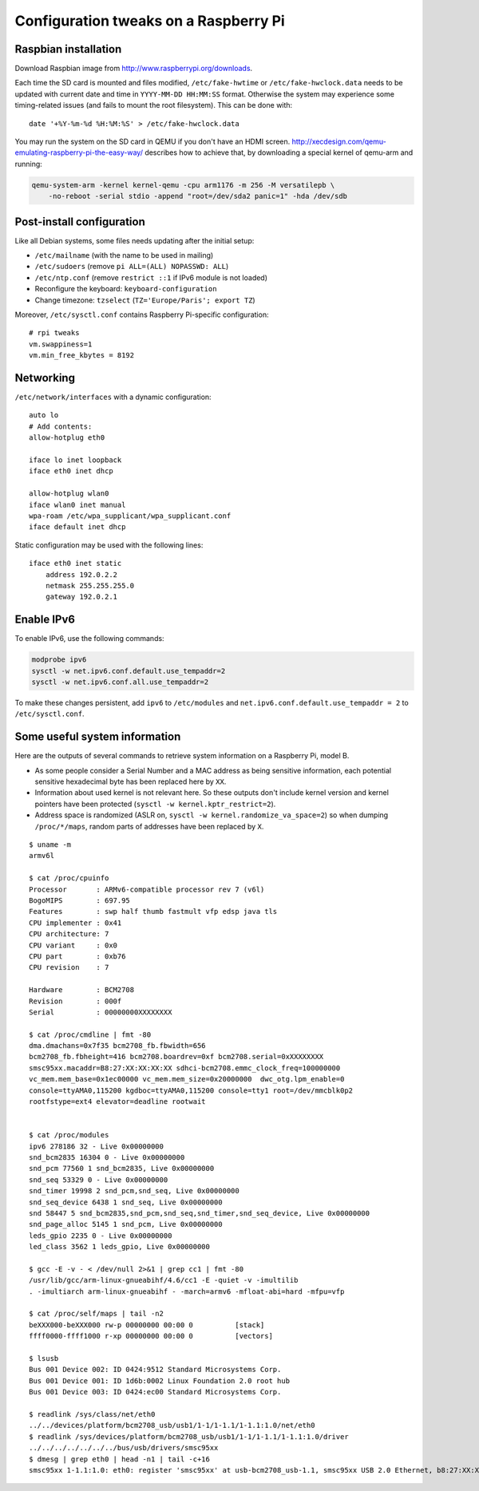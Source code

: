 Configuration tweaks on a Raspberry Pi
======================================

Raspbian installation
---------------------

Download Raspbian image from http://www.raspberrypi.org/downloads.

Each time the SD card is mounted and files modified, ``/etc/fake-hwtime`` or
``/etc/fake-hwclock.data`` needs to be updated with current date and time in
``YYYY-MM-DD HH:MM:SS`` format. Otherwise the system may experience some
timing-related issues (and fails to mount the root filesystem).
This can be done with::

    date '+%Y-%m-%d %H:%M:%S' > /etc/fake-hwclock.data

You may run the system on the SD card in QEMU if you don't have an HDMI screen.
http://xecdesign.com/qemu-emulating-raspberry-pi-the-easy-way/ describes how to
achieve that, by downloading a special kernel of qemu-arm and running:

.. code-block:: sh

    qemu-system-arm -kernel kernel-qemu -cpu arm1176 -m 256 -M versatilepb \
        -no-reboot -serial stdio -append "root=/dev/sda2 panic=1" -hda /dev/sdb


Post-install configuration
--------------------------

Like all Debian systems, some files needs updating after the initial setup:

* ``/etc/mailname`` (with the name to be used in mailing)
* ``/etc/sudoers`` (remove ``pi ALL=(ALL) NOPASSWD: ALL``)
* ``/etc/ntp.conf`` (remove ``restrict ::1`` if IPv6 module is not loaded)
* Reconfigure the keyboard: ``keyboard-configuration``
* Change timezone: ``tzselect`` (``TZ='Europe/Paris'; export TZ``)

Moreover, ``/etc/sysctl.conf`` contains Raspberry Pi-specific configuration::

    # rpi tweaks
    vm.swappiness=1
    vm.min_free_kbytes = 8192


Networking
----------

``/etc/network/interfaces`` with a dynamic configuration::

    auto lo
    # Add contents:
    allow-hotplug eth0

    iface lo inet loopback
    iface eth0 inet dhcp

    allow-hotplug wlan0
    iface wlan0 inet manual
    wpa-roam /etc/wpa_supplicant/wpa_supplicant.conf
    iface default inet dhcp

Static configuration may be used with the following lines::

    iface eth0 inet static
        address 192.0.2.2
        netmask 255.255.255.0
        gateway 192.0.2.1


Enable IPv6
-----------

To enable IPv6, use the following commands:

.. code-block:: sh

    modprobe ipv6
    sysctl -w net.ipv6.conf.default.use_tempaddr=2
    sysctl -w net.ipv6.conf.all.use_tempaddr=2

To make these changes persistent, add ``ipv6`` to ``/etc/modules`` and
``net.ipv6.conf.default.use_tempaddr = 2`` to ``/etc/sysctl.conf``.


Some useful system information
------------------------------

Here are the outputs of several commands to retrieve system information on a
Raspberry Pi, model B.

* As some people consider a Serial Number and a MAC address as being sensitive information, each potential sensitive hexadecimal byte has been replaced here by ``XX``.
* Information about used kernel is not relevant here. So these outputs don't include kernel version and kernel pointers have been protected (``sysctl -w kernel.kptr_restrict=2``).
* Address space is randomized (ASLR on, ``sysctl -w kernel.randomize_va_space=2``) so when dumping ``/proc/*/maps``, random parts of addresses have been replaced by ``X``.

::

    $ uname -m
    armv6l

    $ cat /proc/cpuinfo
    Processor       : ARMv6-compatible processor rev 7 (v6l)
    BogoMIPS        : 697.95
    Features        : swp half thumb fastmult vfp edsp java tls
    CPU implementer : 0x41
    CPU architecture: 7
    CPU variant     : 0x0
    CPU part        : 0xb76
    CPU revision    : 7

    Hardware        : BCM2708
    Revision        : 000f
    Serial          : 00000000XXXXXXXX

    $ cat /proc/cmdline | fmt -80
    dma.dmachans=0x7f35 bcm2708_fb.fbwidth=656
    bcm2708_fb.fbheight=416 bcm2708.boardrev=0xf bcm2708.serial=0xXXXXXXXX
    smsc95xx.macaddr=B8:27:XX:XX:XX:XX sdhci-bcm2708.emmc_clock_freq=100000000
    vc_mem.mem_base=0x1ec00000 vc_mem.mem_size=0x20000000  dwc_otg.lpm_enable=0
    console=ttyAMA0,115200 kgdboc=ttyAMA0,115200 console=tty1 root=/dev/mmcblk0p2
    rootfstype=ext4 elevator=deadline rootwait


    $ cat /proc/modules
    ipv6 278186 32 - Live 0x00000000
    snd_bcm2835 16304 0 - Live 0x00000000
    snd_pcm 77560 1 snd_bcm2835, Live 0x00000000
    snd_seq 53329 0 - Live 0x00000000
    snd_timer 19998 2 snd_pcm,snd_seq, Live 0x00000000
    snd_seq_device 6438 1 snd_seq, Live 0x00000000
    snd 58447 5 snd_bcm2835,snd_pcm,snd_seq,snd_timer,snd_seq_device, Live 0x00000000
    snd_page_alloc 5145 1 snd_pcm, Live 0x00000000
    leds_gpio 2235 0 - Live 0x00000000
    led_class 3562 1 leds_gpio, Live 0x00000000

    $ gcc -E -v - < /dev/null 2>&1 | grep cc1 | fmt -80
    /usr/lib/gcc/arm-linux-gnueabihf/4.6/cc1 -E -quiet -v -imultilib
    . -imultiarch arm-linux-gnueabihf - -march=armv6 -mfloat-abi=hard -mfpu=vfp

    $ cat /proc/self/maps | tail -n2
    beXXX000-beXXX000 rw-p 00000000 00:00 0          [stack]
    ffff0000-ffff1000 r-xp 00000000 00:00 0          [vectors]

    $ lsusb
    Bus 001 Device 002: ID 0424:9512 Standard Microsystems Corp.
    Bus 001 Device 001: ID 1d6b:0002 Linux Foundation 2.0 root hub
    Bus 001 Device 003: ID 0424:ec00 Standard Microsystems Corp.

    $ readlink /sys/class/net/eth0
    ../../devices/platform/bcm2708_usb/usb1/1-1/1-1.1/1-1.1:1.0/net/eth0
    $ readlink /sys/devices/platform/bcm2708_usb/usb1/1-1/1-1.1/1-1.1:1.0/driver
    ../../../../../../../bus/usb/drivers/smsc95xx
    $ dmesg | grep eth0 | head -n1 | tail -c+16
    smsc95xx 1-1.1:1.0: eth0: register 'smsc95xx' at usb-bcm2708_usb-1.1, smsc95xx USB 2.0 Ethernet, b8:27:XX:XX:XX:XX
